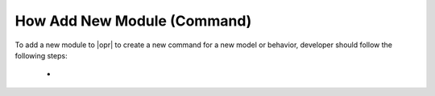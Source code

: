 .. _AddModule:

****************************
How Add New Module (Command)
****************************

To add a new module to |opr| to create a new command for a new model or behavior, developer should follow the following steps:

   * 

   